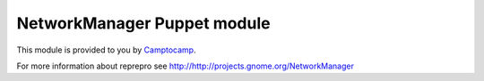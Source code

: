 =======================
NetworkManager Puppet module
=======================

This module is provided to you by Camptocamp_.

.. _Camptocamp: http://www.camptocamp.com/

For more information about reprepro see http://http://projects.gnome.org/NetworkManager

